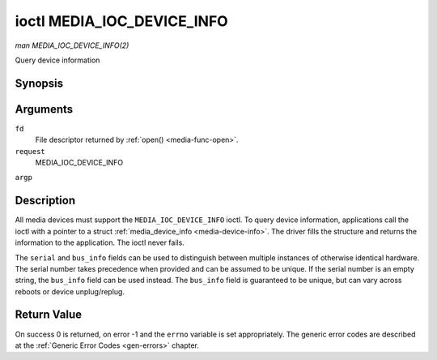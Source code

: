.. -*- coding: utf-8; mode: rst -*-

.. _media-ioc-device-info:

***************************
ioctl MEDIA_IOC_DEVICE_INFO
***************************

*man MEDIA_IOC_DEVICE_INFO(2)*

Query device information


Synopsis
========

.. cpp:function:: int ioctl( int fd, int request, struct media_device_info *argp )

Arguments
=========

``fd``
    File descriptor returned by :ref:`open() <media-func-open>`.

``request``
    MEDIA_IOC_DEVICE_INFO

``argp``


Description
===========

All media devices must support the ``MEDIA_IOC_DEVICE_INFO`` ioctl. To
query device information, applications call the ioctl with a pointer to
a struct :ref:`media_device_info <media-device-info>`. The driver
fills the structure and returns the information to the application. The
ioctl never fails.


.. _media-device-info:

.. flat-table:: struct media_device_info
    :header-rows:  0
    :stub-columns: 0
    :widths:       1 1 2


    -  .. row 1

       -  char

       -  ``driver``\ [16]

       -  Name of the driver implementing the media API as a NUL-terminated
          ASCII string. The driver version is stored in the
          ``driver_version`` field.

          Driver specific applications can use this information to verify
          the driver identity. It is also useful to work around known bugs,
          or to identify drivers in error reports.

    -  .. row 2

       -  char

       -  ``model``\ [32]

       -  Device model name as a NUL-terminated UTF-8 string. The device
          version is stored in the ``device_version`` field and is not be
          appended to the model name.

    -  .. row 3

       -  char

       -  ``serial``\ [40]

       -  Serial number as a NUL-terminated ASCII string.

    -  .. row 4

       -  char

       -  ``bus_info``\ [32]

       -  Location of the device in the system as a NUL-terminated ASCII
          string. This includes the bus type name (PCI, USB, ...) and a
          bus-specific identifier.

    -  .. row 5

       -  __u32

       -  ``media_version``

       -  Media API version, formatted with the ``KERNEL_VERSION()`` macro.

    -  .. row 6

       -  __u32

       -  ``hw_revision``

       -  Hardware device revision in a driver-specific format.

    -  .. row 7

       -  __u32

       -  ``driver_version``

       -  Media device driver version, formatted with the
          ``KERNEL_VERSION()`` macro. Together with the ``driver`` field
          this identifies a particular driver.

    -  .. row 8

       -  __u32

       -  ``reserved``\ [31]

       -  Reserved for future extensions. Drivers and applications must set
          this array to zero.


The ``serial`` and ``bus_info`` fields can be used to distinguish
between multiple instances of otherwise identical hardware. The serial
number takes precedence when provided and can be assumed to be unique.
If the serial number is an empty string, the ``bus_info`` field can be
used instead. The ``bus_info`` field is guaranteed to be unique, but can
vary across reboots or device unplug/replug.


Return Value
============

On success 0 is returned, on error -1 and the ``errno`` variable is set
appropriately. The generic error codes are described at the
:ref:`Generic Error Codes <gen-errors>` chapter.


.. ------------------------------------------------------------------------------
.. This file was automatically converted from DocBook-XML with the dbxml
.. library (https://github.com/return42/sphkerneldoc). The origin XML comes
.. from the linux kernel, refer to:
..
.. * https://github.com/torvalds/linux/tree/master/Documentation/DocBook
.. ------------------------------------------------------------------------------
